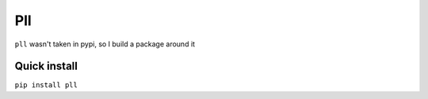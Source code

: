 Pll
===

``pll`` wasn't taken in pypi, so I build a package around it

Quick install
-------------

``pip install pll``
